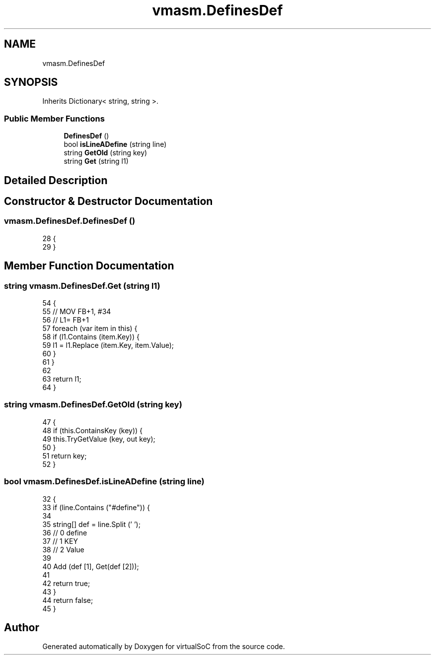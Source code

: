 .TH "vmasm.DefinesDef" 3 "Sun May 28 2017" "Version 0.6.2" "virtualSoC" \" -*- nroff -*-
.ad l
.nh
.SH NAME
vmasm.DefinesDef
.SH SYNOPSIS
.br
.PP
.PP
Inherits Dictionary< string, string >\&.
.SS "Public Member Functions"

.in +1c
.ti -1c
.RI "\fBDefinesDef\fP ()"
.br
.ti -1c
.RI "bool \fBisLineADefine\fP (string line)"
.br
.ti -1c
.RI "string \fBGetOld\fP (string key)"
.br
.ti -1c
.RI "string \fBGet\fP (string l1)"
.br
.in -1c
.SH "Detailed Description"
.PP 
.SH "Constructor & Destructor Documentation"
.PP 
.SS "vmasm\&.DefinesDef\&.DefinesDef ()"

.PP
.nf
28         {
29         }
.fi
.SH "Member Function Documentation"
.PP 
.SS "string vmasm\&.DefinesDef\&.Get (string l1)"

.PP
.nf
54         {
55             // MOV FB+1, #34
56             // L1= FB+1
57             foreach (var item in this) {
58                 if (l1\&.Contains (item\&.Key)) {
59                     l1 = l1\&.Replace (item\&.Key, item\&.Value);
60                 }
61             }
62 
63             return l1;
64         }
.fi
.SS "string vmasm\&.DefinesDef\&.GetOld (string key)"

.PP
.nf
47         {
48             if (this\&.ContainsKey (key)) {
49                 this\&.TryGetValue (key, out key);
50             }
51             return key;
52         }
.fi
.SS "bool vmasm\&.DefinesDef\&.isLineADefine (string line)"

.PP
.nf
32         {
33             if (line\&.Contains ("#define")) {
34 
35                 string[] def = line\&.Split (' ');
36                 // 0 define
37                 // 1 KEY
38                 // 2 Value
39 
40                 Add (def [1], Get(def [2]));
41 
42                 return true;
43             }
44             return false;
45         }
.fi


.SH "Author"
.PP 
Generated automatically by Doxygen for virtualSoC from the source code\&.
